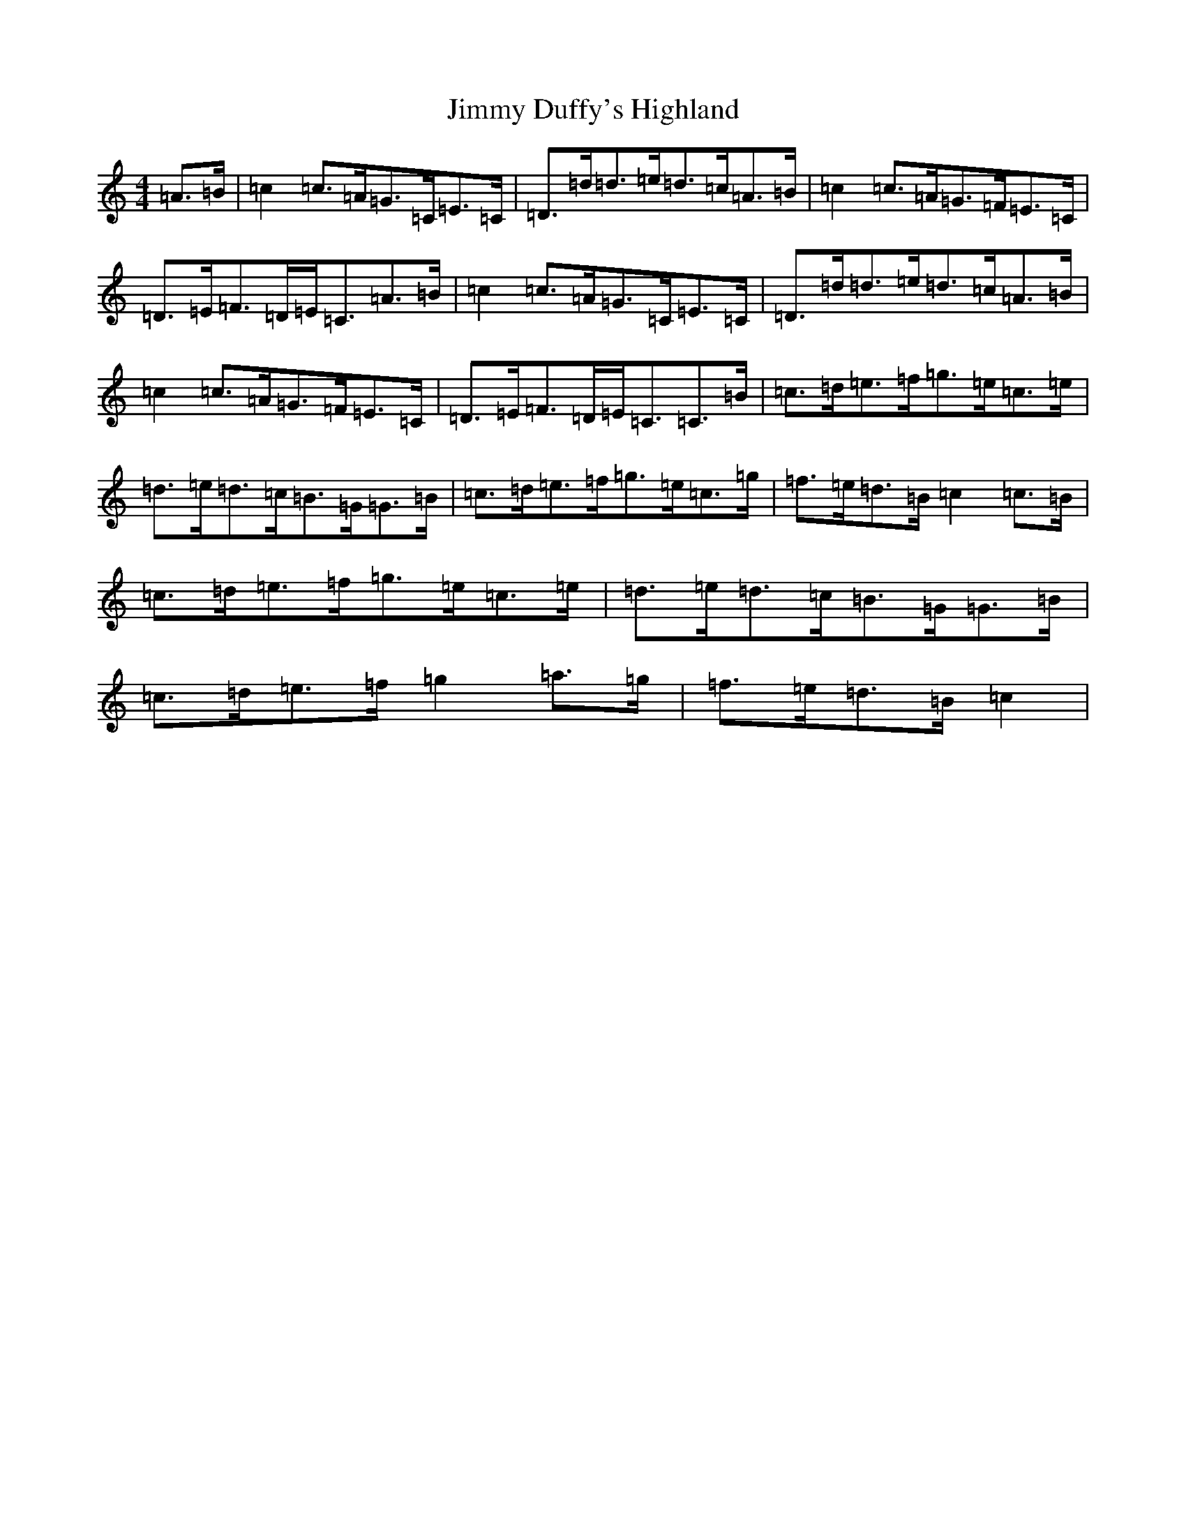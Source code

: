 X: 10477
T: Jimmy Duffy's Highland
S: https://thesession.org/tunes/12280#setting12280
R: strathspey
M:4/4
L:1/8
K: C Major
=A>=B|=c2=c>=A=G>=C=E>=C|=D>=d=d>=e=d>=c=A>=B|=c2=c>=A=G>=F=E>=C|=D>=E=F>=D=E<=C=A>=B|=c2=c>=A=G>=C=E>=C|=D>=d=d>=e=d>=c=A>=B|=c2=c>=A=G>=F=E>=C|=D>=E=F>=D=E<=C=C>=B|=c>=d=e>=f=g>=e=c>=e|=d>=e=d>=c=B>=G=G>=B|=c>=d=e>=f=g>=e=c>=g|=f>=e=d>=B=c2=c>=B|=c>=d=e>=f=g>=e=c>=e|=d>=e=d>=c=B>=G=G>=B|=c>=d=e>=f=g2=a>=g|=f>=e=d>=B=c2|